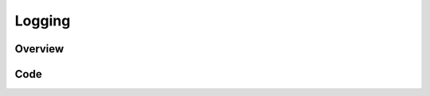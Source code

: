 Logging
=======


Overview
--------


Code
----

.. tabs::

  .. tab:: Python

    .. literalinclude:: ../../Examples/ImageRegistrationMethodExhaustive/Logging.py
       :language: python
       :lines: 1,19-
